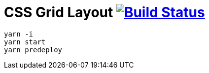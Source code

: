 = CSS Grid Layout image:https://travis-ci.org/daggerok/css-grid-layout-example.svg?branch=master["Build Status", link="https://travis-ci.org/daggerok/css-grid-layout-example"]

----
yarn -i
yarn start
yarn predeploy
----
